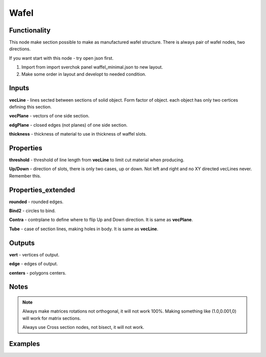 Wafel
=====

Functionality
-------------

This node make section possible to make as manufactured wafel structure. There is always pair of wafel nodes, two directions.    

If you want start with this node - try open json first.    

1. Import from import sverchok panel waffel_minimal.json to new layout.      

2. Make some order in layout and developt to needed condition.      

Inputs
------

**vecLine** - lines sected between sections of solid object. Form factor of object. each object has only two certices defining this section.     

**vecPlane** - vectors of one side section.     

**edgPlane** - closed edges (not planes) of one side section.     

**thickness** - thickness of material to use in thickness of waffel slots.     
  
Properties  
----------  
  
**threshold** - threshold of line length from **vecLine** to limit cut material when producing.     

**Up/Down** - direction of slots, there is only two cases, up or down. Not left and right and no XY directed vecLines never.  Remember this.     
  
Properties_extended  
-------------------  
  
**rounded** - rounded edges.     

**Bind2** - circles to bind.      

**Contra** - contrplane to define where to flip Up and Down direction. It is same as **vecPlane**.     

**Tube** - case of section lines, making holes in body. It is same as **vecLine**.     
  
Outputs  
-------  
  
**vert** - vertices of output.     

**edge** - edges of output.     

**centers** - polygons centers.     
  
Notes
-----

.. note::
  
    Always make matrices rotations not orthogonal, it will not work 100%. Making something like (1.0,0.001,0) will work for matrix sections.

    Always use Cross section nodes, not bisect, it will not work.

  
Examples  
--------  
  
.. image:: https://cloud.githubusercontent.com/assets/5783432/5235611/25661e04-7812-11e4-9dba-c05f9733e966.png  
  :alt: noalt  


.. image:: https://cloud.githubusercontent.com/assets/5783432/5235612/258da21c-7812-11e4-91cf-6da1dbe395b4.png  
  :alt: noalt  
